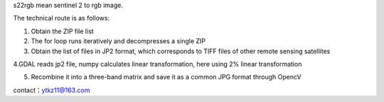 s22rgb mean sentinel 2 to rgb image.

The technical route is as follows:

1. Obtain the ZIP file list

2. The for loop runs iteratively and decompresses a single ZIP

3. Obtain the list of files in JP2 format, which corresponds to TIFF files of other remote sensing satellites

4.GDAL reads jp2 file, numpy calculates linear transformation, here using 2% linear transformation

5. Recombine it into a three-band matrix and save it as a common JPG format through OpencV

contact：ytkz11@163.com